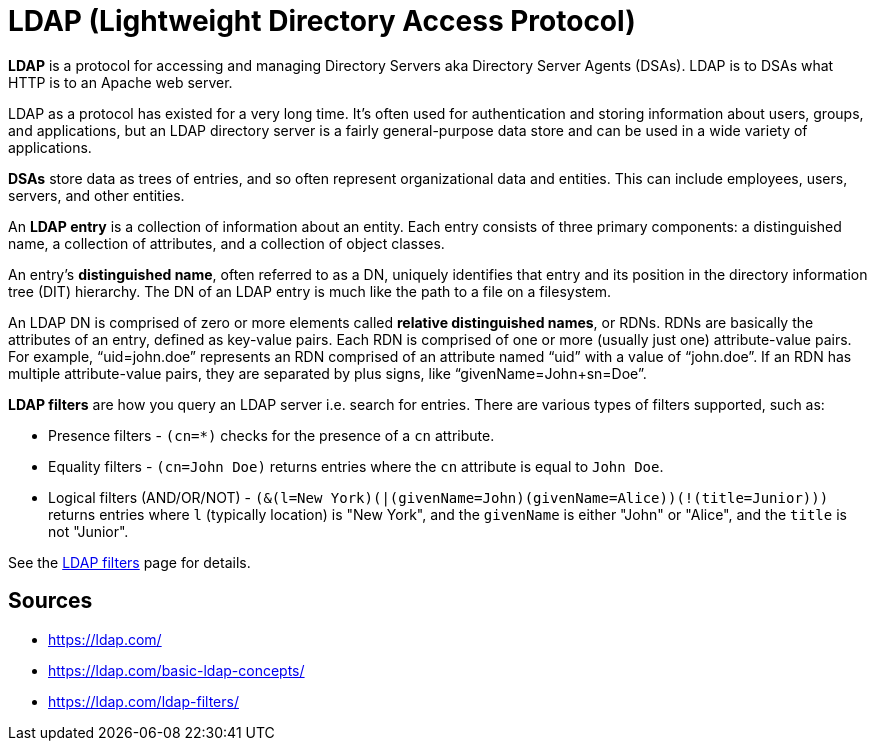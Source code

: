 = LDAP (Lightweight Directory Access Protocol)

**LDAP** is a protocol for accessing and managing Directory Servers aka Directory Server Agents (DSAs). 
LDAP is to DSAs what HTTP is to an Apache web server.

LDAP as a protocol has existed for a very long time.
It’s often used for authentication and storing information about users, groups, and applications, but an LDAP directory server is a fairly general-purpose data store and can be used in a wide variety of applications.

**DSAs** store data as trees of entries, and so often represent organizational data and entities.
This can include employees, users, servers, and other entities.

An **LDAP entry** is a collection of information about an entity. 
Each entry consists of three primary components: a distinguished name, a collection of attributes, and a collection of object classes.

An entry’s **distinguished name**, often referred to as a DN, uniquely identifies that entry and its position in the directory information tree (DIT) hierarchy. 
The DN of an LDAP entry is much like the path to a file on a filesystem.

An LDAP DN is comprised of zero or more elements called **relative distinguished names**, or RDNs. 
RDNs are basically the attributes of an entry, defined as key-value pairs.
Each RDN is comprised of one or more (usually just one) attribute-value pairs. 
For example, “uid=john.doe” represents an RDN comprised of an attribute named “uid” with a value of “john.doe”. 
If an RDN has multiple attribute-value pairs, they are separated by plus signs, like “givenName=John+sn=Doe”.

**LDAP filters** are how you query an LDAP server i.e. search for entries. 
There are various types of filters supported, such as:

* Presence filters - `(cn=*)` checks for the presence of a `cn` attribute.
* Equality filters - `(cn=John Doe)` returns entries where the `cn` attribute is equal to `John Doe`.
* Logical filters (AND/OR/NOT) - `(&(l=New York)(|(givenName=John)(givenName=Alice))(!(title=Junior)))` returns entries where `l` (typically location) is "New York", and the `givenName` is either "John" or "Alice", and the `title` is not "Junior".

See the link:https://ldap.com/ldap-filters/[LDAP filters] page for details.

== Sources

- https://ldap.com/
- https://ldap.com/basic-ldap-concepts/
- https://ldap.com/ldap-filters/
